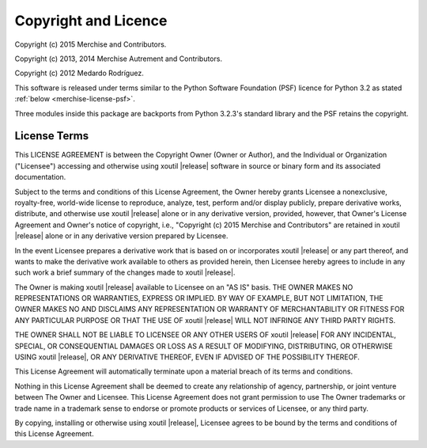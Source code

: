 Copyright and Licence
=====================

Copyright (c) 2015 Merchise and Contributors.

Copyright (c) 2013, 2014 Merchise Autrement and Contributors.

Copyright (c) 2012 Medardo Rodríguez.

This software is released under terms similar to the Python Software
Foundation (PSF) licence for Python 3.2 as stated :ref:`below
<merchise-license-psf>`.

Three modules inside this package are backports from Python 3.2.3's standard
library and the PSF retains the copyright.

.. |project| replace:: xoutil

.. |copyright| replace:: Copyright (c) 2015 Merchise and Contributors

.. _merchise-license-psf:

License Terms
-------------

This LICENSE AGREEMENT is between the Copyright Owner (Owner or
Author), and the Individual or Organization ("Licensee") accessing and
otherwise using |project| |release| software in source or binary form
and its associated documentation.

Subject to the terms and conditions of this License Agreement, the
Owner hereby grants Licensee a nonexclusive, royalty-free, world-wide
license to reproduce, analyze, test, perform and/or display publicly,
prepare derivative works, distribute, and otherwise use |project|
|release| alone or in any derivative version, provided, however, that
Owner's License Agreement and Owner's notice of copyright, i.e.,
"|copyright|" are retained in |project| |release| alone or in any
derivative version prepared by Licensee.

In the event Licensee prepares a derivative work that is based on or
incorporates |project| |release| or any part thereof, and wants to
make the derivative work available to others as provided herein, then
Licensee hereby agrees to include in any such work a brief summary of
the changes made to |project| |release|.

The Owner is making |project| |release| available to Licensee on an
"AS IS" basis. THE OWNER MAKES NO REPRESENTATIONS OR WARRANTIES,
EXPRESS OR IMPLIED. BY WAY OF EXAMPLE, BUT NOT LIMITATION, THE OWNER
MAKES NO AND DISCLAIMS ANY REPRESENTATION OR WARRANTY OF
MERCHANTABILITY OR FITNESS FOR ANY PARTICULAR PURPOSE OR THAT THE USE
OF |project| |release| WILL NOT INFRINGE ANY THIRD PARTY RIGHTS.

THE OWNER SHALL NOT BE LIABLE TO LICENSEE OR ANY OTHER USERS OF
|project| |release| FOR ANY INCIDENTAL, SPECIAL, OR CONSEQUENTIAL
DAMAGES OR LOSS AS A RESULT OF MODIFYING, DISTRIBUTING, OR OTHERWISE
USING |project| |release|, OR ANY DERIVATIVE THEREOF, EVEN IF ADVISED
OF THE POSSIBILITY THEREOF.

This License Agreement will automatically terminate upon a material
breach of its terms and conditions.

Nothing in this License Agreement shall be deemed to create any
relationship of agency, partnership, or joint venture between The
Owner and Licensee. This License Agreement does not grant permission
to use The Owner trademarks or trade name in a trademark sense to
endorse or promote products or services of Licensee, or any third
party.

By copying, installing or otherwise using |project| |release|,
Licensee agrees to be bound by the terms and conditions of this
License Agreement.

